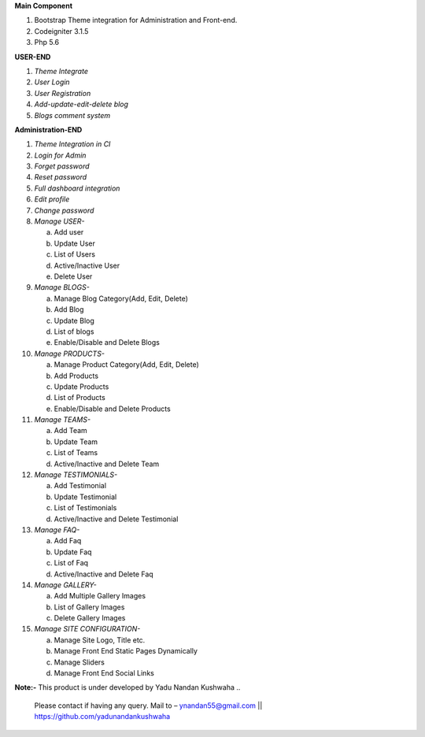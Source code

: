 **Main Component**

1)	Bootstrap Theme integration for Administration and Front-end.

2)	Codeigniter 3.1.5

3)	Php 5.6

**USER-END**

1)	*Theme Integrate*

2)	*User Login*

3)	*User Registration*

4)	*Add-update-edit-delete blog*

5)	*Blogs comment system*

**Administration-END**

1)	*Theme Integration in CI*

2)	*Login for Admin*

3)	*Forget password*

4)	*Reset password*

5)	*Full dashboard integration*

6)	*Edit profile*

7)	*Change password*


8)	*Manage USER-* 

	a.	Add user
	
	b.	Update User
	
	c.	List of Users
	
	d.	Active/Inactive User
	
	e.	Delete User
	
	
9)	*Manage BLOGS-*

	a.	Manage Blog Category(Add, Edit, Delete)
	
	b.	Add Blog
	
	c.	Update Blog
	
	d.	List of blogs
	
	e.	Enable/Disable and Delete Blogs
	
	
10)	*Manage PRODUCTS-*

	a.	Manage Product Category(Add, Edit, Delete)
	
	b.	Add Products
	
	c.	Update Products
	
	d.	List of Products
	
	e.	Enable/Disable and Delete Products
	

11)	*Manage TEAMS-*

	a.	Add Team
	
	b.	Update Team
	
	c.	List of Teams
	
	d.	Active/Inactive and Delete Team
	
	
12)	*Manage TESTIMONIALS-*

	a.	Add Testimonial
	
	b.	Update Testimonial
	
	c.	List of Testimonials
	
	d.	Active/Inactive and Delete Testimonial
	
	
13)	*Manage FAQ-*

	a.	Add Faq
	
	b.	Update Faq
	
	c.	List of Faq
	
	d.	Active/Inactive and Delete Faq
	
	
14)	*Manage GALLERY-*

	a.	Add Multiple Gallery Images
	
	b.	List of Gallery Images
	
	c.	Delete Gallery Images
	
	
15)	*Manage SITE CONFIGURATION-*

	a.	Manage Site Logo, Title etc.
	
	b.	Manage Front End Static Pages Dynamically
	
	c.	Manage Sliders
	
	d.	Manage Front End Social Links
	

**Note:-** This product is under developed by Yadu Nandan Kushwaha .. 

	   Please contact if having any query. Mail to – ynandan55@gmail.com || https://github.com/yadunandankushwaha 

	
